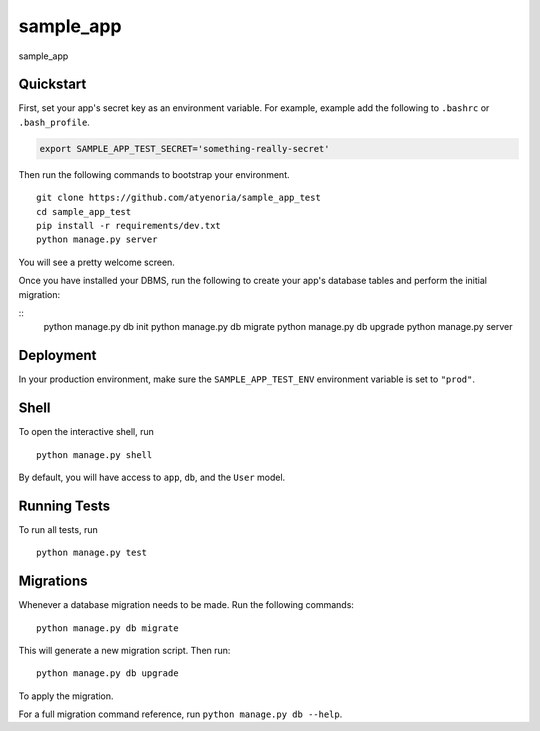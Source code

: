 ===============================
sample_app
===============================

sample_app


Quickstart
----------

First, set your app's secret key as an environment variable. For example, example add the following to ``.bashrc`` or ``.bash_profile``.

.. code-block:: bash

    export SAMPLE_APP_TEST_SECRET='something-really-secret'


Then run the following commands to bootstrap your environment.


::

    git clone https://github.com/atyenoria/sample_app_test
    cd sample_app_test
    pip install -r requirements/dev.txt
    python manage.py server

You will see a pretty welcome screen.

Once you have installed your DBMS, run the following to create your app's database tables and perform the initial migration:

::
    python manage.py db init
    python manage.py db migrate
    python manage.py db upgrade
    python manage.py server



Deployment
----------

In your production environment, make sure the ``SAMPLE_APP_TEST_ENV`` environment variable is set to ``"prod"``.


Shell
-----

To open the interactive shell, run ::

    python manage.py shell

By default, you will have access to ``app``, ``db``, and the ``User`` model.


Running Tests
-------------

To run all tests, run ::

    python manage.py test


Migrations
----------

Whenever a database migration needs to be made. Run the following commands:
::

    python manage.py db migrate

This will generate a new migration script. Then run:
::

    python manage.py db upgrade

To apply the migration.

For a full migration command reference, run ``python manage.py db --help``.
